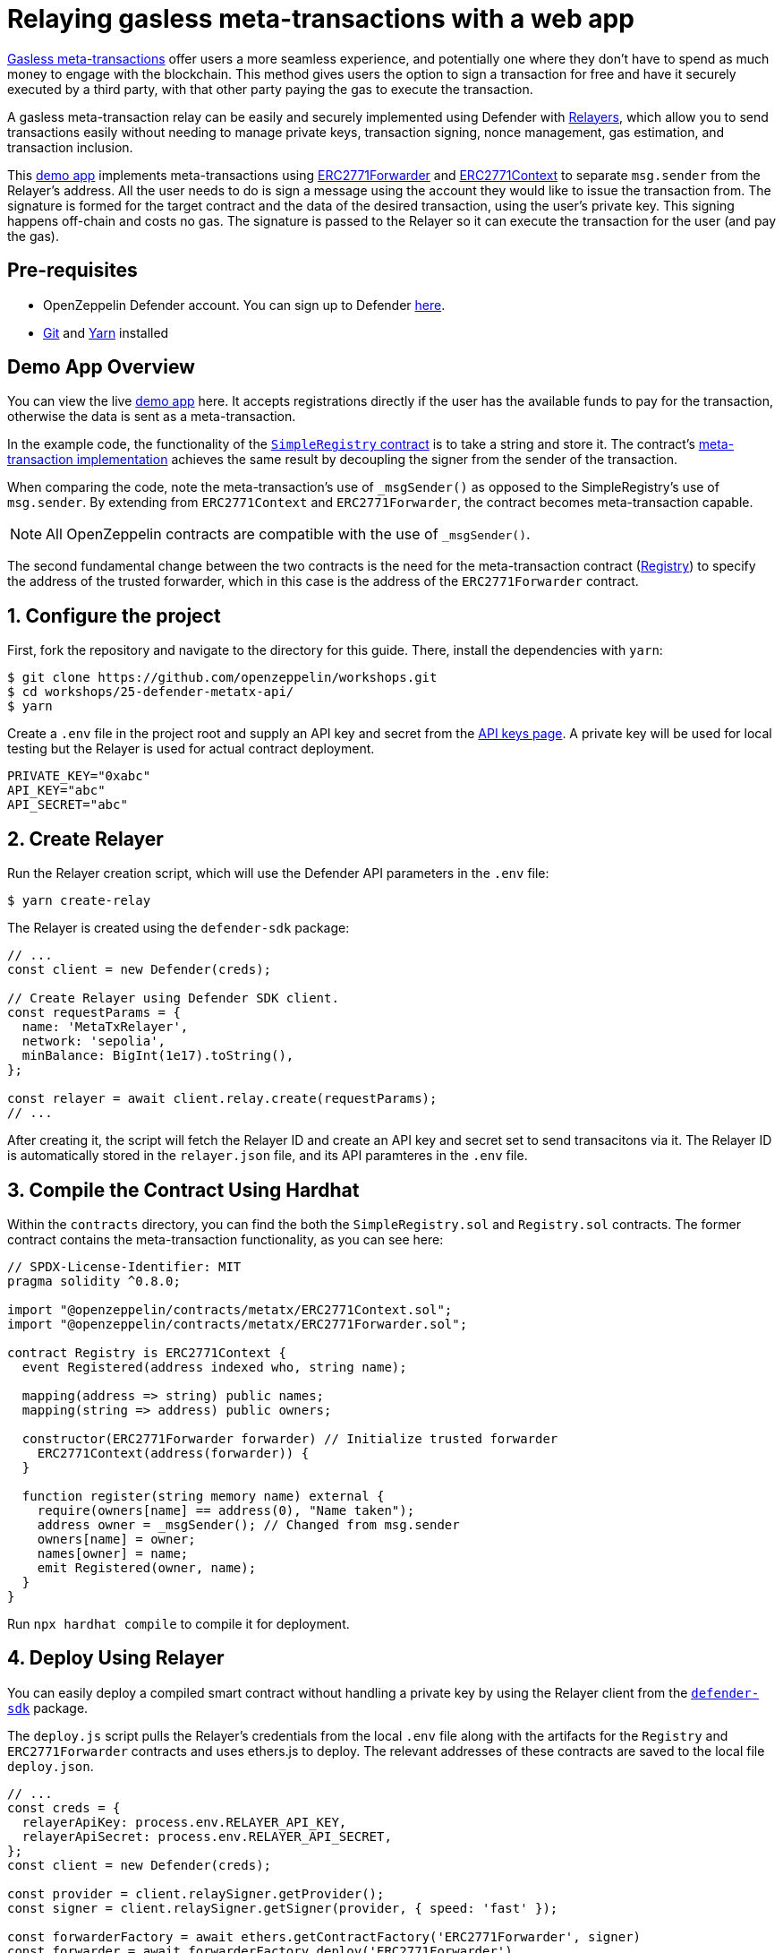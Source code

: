 # Relaying gasless meta-transactions with a web app

https://docs.openzeppelin.com/contracts/api/metatx[Gasless meta-transactions, window=_blank] offer users a more seamless experience, and potentially one where they don't have to spend as much money to engage with the blockchain. This method gives users the option to sign a transaction for free and have it securely executed by a third party, with that other party paying the gas to execute the transaction.

A gasless meta-transaction relay can be easily and securely implemented using Defender with xref::manage/relayers.adoc[Relayers], which allow you to send transactions easily without needing to manage private keys, transaction signing, nonce management, gas estimation, and transaction inclusion.

This https://github.com/OpenZeppelin/workshops/tree/master/25-defender-metatx-api[demo app, window=_blank] implements meta-transactions using https://docs.openzeppelin.com/contracts/api/metatx#ERC2771Forwarder[ERC2771Forwarder, window=_blank] and https://docs.openzeppelin.com/contracts/api/metatx#ERC2771Context[ERC2771Context, window=_blank] to separate `msg.sender` from the Relayer's address. All the user needs to do is sign a message using the account they would like to issue the transaction from. The signature is formed for the target contract and the data of the desired transaction, using the user's private key. This signing happens off-chain and costs no gas. The signature is passed to the Relayer so it can execute the transaction for the user (and pay the gas).

[[pre-requisites]]
== Pre-requisites

* OpenZeppelin Defender account. You can sign up to Defender https://defender.openzeppelin.com/v2/?utm_campaign=Defender_2.0_2023&utm_source=Docs#/auth/sign-up[here, window=_blank].
* https://git-scm.com/book/en/v2/Getting-Started-Installing-Git[Git, window=_blank] and https://classic.yarnpkg.com/lang/en/docs/install/#mac-stable[Yarn, window=_blank] installed

[[demo-app-overview]]
== Demo App Overview

You can view the live https://defender-metatx-workshop-demo.openzeppelin.com/[demo app, window=_blank] here. It accepts registrations directly if the user has the available funds to pay for the transaction, otherwise the data is sent as a meta-transaction.

In the example code, the functionality of the https://github.com/OpenZeppelin/workshops/blob/master/25-defender-metatx-api/contracts/SimpleRegistry.sol[`SimpleRegistry` contract, window=_blank] is to take a string and store it. The contract's https://github.com/OpenZeppelin/workshops/blob/master/25-defender-metatx-api/contracts/Registry.sol[meta-transaction implementation, window=_blank] achieves the same result by decoupling the signer from the sender of the transaction.

When comparing the code, note the meta-transaction's use of `_msgSender()` as opposed to the SimpleRegistry's use of `msg.sender`. By extending from `ERC2771Context` and `ERC2771Forwarder`, the contract becomes meta-transaction capable.

NOTE: All OpenZeppelin contracts are compatible with the use of `_msgSender()`.

The second fundamental change between the two contracts is the need for the meta-transaction contract (https://github.com/OpenZeppelin/workshops/blob/master/25-defender-metatx-api/contracts/Registry.sol[Registry, window=_blank]) to specify the address of the trusted forwarder, which in this case is the address of the `ERC2771Forwarder` contract.

[[configure-project]]
== 1. Configure the project

First, fork the repository and navigate to the directory for this guide. There, install the dependencies with `yarn`:

```
$ git clone https://github.com/openzeppelin/workshops.git
$ cd workshops/25-defender-metatx-api/
$ yarn
```

Create a `.env` file in the project root and supply an API key and secret from the https://defender.openzeppelin.com/v2/#/manage/api-keys/team/new[API keys page, window=_blank]. A private key will be used for local testing but the Relayer is used for actual contract deployment.

```
PRIVATE_KEY="0xabc"
API_KEY="abc"
API_SECRET="abc"
```

[[create-relayer]]
== 2. Create Relayer

Run the Relayer creation script, which will use the Defender API parameters in the `.env` file:

```
$ yarn create-relay
```

The Relayer is created using the `defender-sdk` package:

[source,jsx]
----
// ...
const client = new Defender(creds);

// Create Relayer using Defender SDK client.
const requestParams = {
  name: 'MetaTxRelayer',
  network: 'sepolia',
  minBalance: BigInt(1e17).toString(),
};

const relayer = await client.relay.create(requestParams);
// ...
----

After creating it, the script will fetch the Relayer ID and create an API key and secret set to send transacitons via it. The Relayer ID is automatically stored in the `relayer.json` file, and its API paramteres in the `.env` file.

[[compile-using-hardhat]]
== 3. Compile the Contract Using Hardhat

Within the `contracts` directory, you can find the both the `SimpleRegistry.sol` and `Registry.sol` contracts. The former contract contains the meta-transaction functionality, as you can see here:

[source,jsx]
----
// SPDX-License-Identifier: MIT
pragma solidity ^0.8.0;

import "@openzeppelin/contracts/metatx/ERC2771Context.sol";
import "@openzeppelin/contracts/metatx/ERC2771Forwarder.sol";

contract Registry is ERC2771Context {  
  event Registered(address indexed who, string name);

  mapping(address => string) public names;
  mapping(string => address) public owners;

  constructor(ERC2771Forwarder forwarder) // Initialize trusted forwarder
    ERC2771Context(address(forwarder)) {
  }

  function register(string memory name) external {
    require(owners[name] == address(0), "Name taken");
    address owner = _msgSender(); // Changed from msg.sender
    owners[name] = owner;
    names[owner] = name;
    emit Registered(owner, name);
  }
}
----

Run `npx hardhat compile` to compile it for deployment.

[[deploy-using-relayer]]
== 4. Deploy Using Relayer

You can easily deploy a compiled smart contract without handling a private key by using the Relayer client from the https://www.npmjs.com/package/@openzeppelin/defender-sdk[`defender-sdk`, window=_blank] package.

The `deploy.js` script pulls the Relayer's credentials from the local `.env` file along with the artifacts for the `Registry` and `ERC2771Forwarder` contracts and uses ethers.js to deploy. The relevant addresses of these contracts are saved to the local file `deploy.json`.

[source,jsx]
----
// ...
const creds = {
  relayerApiKey: process.env.RELAYER_API_KEY,
  relayerApiSecret: process.env.RELAYER_API_SECRET,
};
const client = new Defender(creds);

const provider = client.relaySigner.getProvider();
const signer = client.relaySigner.getSigner(provider, { speed: 'fast' });

const forwarderFactory = await ethers.getContractFactory('ERC2771Forwarder', signer)
const forwarder = await forwarderFactory.deploy('ERC2771Forwarder')
  .then((f) => f.deployed())

const registryFactory = await ethers.getContractFactory('Registry', signer)
const registry = await registryFactory.deploy(forwarder.address)
  .then((f) => f.deployed())
// ...
----

Run this script with `yarn deploy`.

After the contracts are deployed, the Relayer key and secret can be safely deleted; they are not needed unless additional local testing is desired. The contract addresses will be saved in the `deploy.json` file.

[[create-action]]
== 5. Create Action via API

The demo app uses an xref:module/actions.adoc[Action] to supply the necessary logic for telling the Relayer to send a transaction to the `Forwarder` contract, supplying the signer's address. The Action will get triggered by each call to its webhook from the app.

Due to the tight relationship between components, the Relayer credentials are securely available to the Action simply by instantiating a new provider and signer.

The position of the Action here is crucial -- only the Action's webhook is exposed to the frontend. The Action's role is to execute the transaction according to the logic assigned to it: if the user has funds, they pay for the transaction. If not, the Relayer pays for the transaction.

It's important that the Relayer's API key and secret are insulated from the frontend. If the Relayer keys were exposed, anyone could potentially use the Relayer to send any transaction they wanted. 

Here is the code for the Action, found in `action/index.js`:

[source,jsx]
----
const { Defender } = require('@openzeppelin/defender-sdk');
const { ethers } = require('hardhat')

const { ForwarderAbi } = require('../../src/forwarder');
const ForwarderAddress = require('../../deploy.json').ERC2771Forwarder;

async function relay(forwarder, request, signature, whitelist) {
  // Decide if we want to relay this request based on a whitelist
  const accepts = !whitelist || whitelist.includes(request.to);
  if (!accepts) throw new Error(`Rejected request to ${request.to}`);

  // Validate request on the forwarder contract
  const valid = await forwarder.verify(request, signature);
  if (!valid) throw new Error(`Invalid request`);
  
  // Send meta-tx through relayer to the forwarder contract
  const gasLimit = (parseInt(request.gas) + 50000).toString();
  return await forwarder.execute(request, signature, { gasLimit });
}

async function handler(event) {
  // Parse webhook payload
  if (!event.request || !event.request.body) throw new Error(`Missing payload`);
  const { request, signature } = event.request.body;
  console.log(`Relaying`, request);
  
  // Initialize Relayer provider and signer, and forwarder contract
  const creds = { ... event };

  const client = new Defender(creds);

  const provider = client.relaySigner.getProvider();
  const signer = client.relaySigner.getSigner(provider, { speed: 'fast' });
  const forwarder = new ethers.Contract(ForwarderAddress, ForwarderAbi, signer);
  
  // Relay transaction!
  const tx = await relay(forwarder, request, signature);
  console.log(`Sent meta-tx: ${tx.hash}`);
  return { txHash: tx.hash };
}

module.exports = {
  handler,
  relay,
}
----

Note that the Action code must include an `index.js` file that exports a handler entrypoint. If the code relies on any external dependencies (such as an imported ABI) it's necessary to bundle the Action using webpack, rollup, etc. You can create an Action via https://defender.openzeppelin.com/v2/#/actions/automatic/new?[Defender, window=_blank] or with the https://www.npmjs.com/package/@openzeppelin/defender-sdk[`defender-sdk`, window=_blank] package.

Run `yarn create-action` to compile the code and create the Action with the bundled code via the SDK's `action.create()` method:

[source,jsx]
----
// ...
const { actionId } = await client.action.create({
  name: "Relay MetaTx",
  encodedZippedCode: await client.action.getEncodedZippedCodeFromFolder('./build/action'),
  relayerId: relayerId,
  trigger: {
    type: 'webhook'
  },
  paused: false
});
// ...
----

Head to https://defender.openzeppelin.com/v2/#/actions/automatic[Defender Actions, window=_blank] and copy the Actions's webhook so that you can test functionality and connect the app to the Action for relaying meta-transactions.

image::guide-meta-tx-copy-webhook.png[Copy Webhook]

Save the Action webhook in your `.env` file as `WEBHOOK_URL` and in the /app `.env` file as the `REACT_APP_WEBHOOK_URL`. 

Test the meta-transaction's functionality with `yarn sign` followed by `yarn invoke`.

[[create-web-app]]
== 6. Create Web App

The key building blocks have been laid, so next it is a matter of crafting a web application that makes use of these components.

You can see the details of this relationship in the https://github.com/OpenZeppelin/workshops/blob/master/25-defender-metatx-api/app/src/eth/register.js[`register.js`, window=_blank] file. The user's transaction request is sent to the Relayer by way of the Action's webhook, and this executes the Actions's logic given the parameters supplied by the application. Note that the signer's nonce is incremented from the transaction. 

[source,jsx]
----
import { ethers } from 'ethers';
import { createInstance } from './forwarder';
import { signMetaTxRequest } from './signer';

async function sendTx(registry, name) {
  console.log(`Sending register tx to set name=${name}`);
  return registry.register(name);
}

async function sendMetaTx(registry, provider, signer, name) {
  console.log(`Sending register meta-tx to set name=${name}`);
  const url = process.env.REACT_APP_WEBHOOK_URL;
  if (!url) throw new Error(`Missing relayer url`);

  const forwarder = createInstance(provider);
  const from = await signer.getAddress();
  const data = registry.interface.encodeFunctionData('register', [name]);
  const to = registry.address;
  
  const request = await signMetaTxRequest(signer.provider, forwarder, { to, from, data });

  return fetch(url, {
    method: 'POST',
    body: JSON.stringify(request),
    headers: { 'Content-Type': 'application/json' },
  });
}

export async function registerName(registry, provider, name) {
  if (!name) throw new Error(`Name cannot be empty`);
  if (!window.ethereum) throw new Error(`User wallet not found`);

  await window.ethereum.enable();
  const userProvider = new ethers.BrowserProvider(window.ethereum);
  const userNetwork = await userProvider.getNetwork();
  console.log(userNetwork)
  if (userNetwork.chainId !== 11155111) throw new Error(`Please switch to Sepolia for signing`);

  const signer = userProvider.getSigner();
  const from = await signer.getAddress();
  const balance = await provider.getBalance(from);
  
  const canSendTx = balance.gt(1e15);
  if (canSendTx) return sendTx(registry.connect(signer), name);
  else return sendMetaTx(registry, provider, signer, name);
}
----

[[try-app]]
== Try the app

Install the necessary dependencies and run the app.

```
$ cd app
$ yarn
$ yarn start
```

1. Open app: http://localhost:3000/[http://localhost:3000/, window=_blank]
2. Change to Sepolia network in Metamask
3. Enter a name to register and sign the meta-transaction in Metamask
4. Your name will be registered, showing the address that created the meta-transaction and the name.

Use the frontend to see it working for yourself! Compare what happens when you sign the registry with an account that has funds, and then try it with an account that has a zero ETH balance.

[[references]]
== References

* https://github.com/OpenZeppelin/workshops/tree/master/25-defender-metatx-api[Demo repo - Meta-Transaction Name Registry, window=_blank]
* https://docs.openzeppelin.com/contracts/api/metatx[Documentation - Meta Transactions, window=_blank]